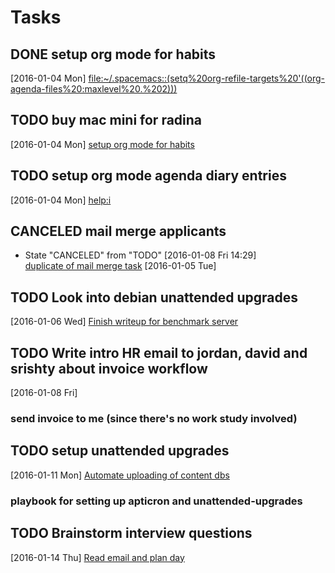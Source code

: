 * Tasks
** DONE setup org mode for habits
CLOSED: [2016-01-04 Mon 17:59]
:LOGBOOK:
CLOCK: [2016-01-04 Mon 17:50]--[2016-01-04 Mon 17:59] =>  0:09
CLOCK: [2016-01-04 Mon 17:17]--[2016-01-04 Mon 17:42] =>  0:25
:END:
  [2016-01-04 Mon]
  [[file:~/.spacemacs::(setq%20org-refile-targets%20'((org-agenda-files%20:maxlevel%20.%202)))]]
** TODO buy mac mini for radina
  [2016-01-04 Mon]
  [[file:~/notes/capture.org::*setup%20org%20mode%20for%20habits][setup org mode for habits]]
** TODO setup org mode agenda diary entries
  [2016-01-04 Mon]
  [[help:i]]
** CANCELED mail merge applicants
CLOSED: [2016-01-08 Fri 14:29] SCHEDULED: <2016-01-08 Fri>
- State "CANCELED"   from "TODO"       [2016-01-08 Fri 14:29] \\
  [[file:work.org::*use%20streak%20for%20sending%20out%20follow%20up%20email%20to%20dev%20applicants][duplicate of mail merge task]]
  [2016-01-05 Tue]
** TODO Look into debian unattended upgrades
SCHEDULED: <2016-01-16 Sat>
:LOGBOOK:
CLOCK: [2016-01-10 Sun 12:39]--[2016-01-10 Sun 19:19] =>  6:40
:END:
  [2016-01-06 Wed]
  [[file:~/notes/work.org::*Finish%20writeup%20for%20benchmark%20server][Finish writeup for benchmark server]]
** TODO Write intro HR email to jordan, david and srishty about invoice workflow
  [2016-01-08 Fri]
*** send invoice to me (since there's no work study involved)
** TODO setup unattended upgrades
  [2016-01-11 Mon]
  [[file:~/notes/work.org::*Automate%20uploading%20of%20content%20dbs][Automate uploading of content dbs]]
*** playbook for setting up apticron and unattended-upgrades
** TODO Brainstorm interview questions
SCHEDULED: <2016-01-16 Sat>
  [2016-01-14 Thu]
  [[file:~/notes/work.org::*Read%20email%20and%20plan%20day][Read email and plan day]]
